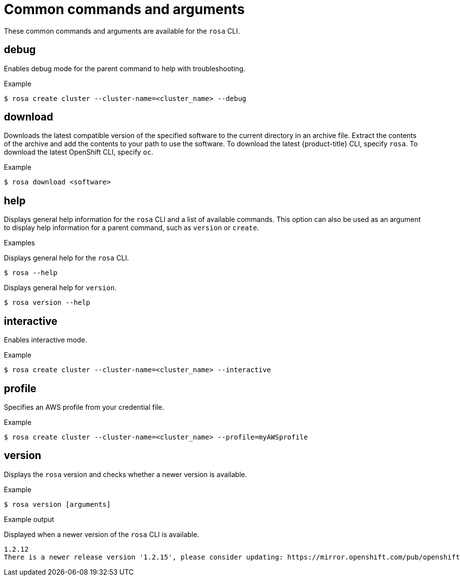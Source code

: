 
// Module included in the following assemblies:
//
// * rosa_cli/rosa-manage-objects-cli.adoc
:_content-type: REFERENCE
[id="rosa-common-commands_{context}"]
= Common commands and arguments

These common commands and arguments are available for the `rosa` CLI.

[id="rosa-debug_{context}"]
== debug

Enables debug mode for the parent command to help with troubleshooting.

.Example
[source,terminal]
----
$ rosa create cluster --cluster-name=<cluster_name> --debug
----

[id="rosa-download_{context}"]
== download

Downloads the latest compatible version of the specified software to the current directory in an archive file. Extract the contents of the archive and add the contents to your path to use the software. To download the latest {product-title} CLI, specify `rosa`. To download the latest OpenShift CLI, specify `oc`.

.Example
[source,terminal]
----
$ rosa download <software>
----

[id="rosa-help_{context}"]
== help

Displays general help information for the `rosa` CLI and a list of available commands. This option can also be used as an argument to display help information for a parent command, such as `version` or `create`.

.Examples
Displays general help for the `rosa` CLI.
[source,terminal]
----
$ rosa --help
----

Displays general help for `version`.
[source,terminal]
----
$ rosa version --help
----

[id="rosa-interactive_{context}"]
== interactive

Enables interactive mode.

.Example
[source,terminal]
----
$ rosa create cluster --cluster-name=<cluster_name> --interactive
----

[id="rosa-profile-string_{context}"]
== profile

Specifies an AWS profile from your credential file.

.Example
[source,terminal]
----
$ rosa create cluster --cluster-name=<cluster_name> --profile=myAWSprofile
----

[id="rosa-version_{context}"]
== version

Displays the `rosa` version and checks whether a newer version is available.

.Example
[source,terminal]
----
$ rosa version [arguments]
----

.Example output
Displayed when a newer version of the `rosa` CLI is available.
[source,terminal]
----
1.2.12
There is a newer release version '1.2.15', please consider updating: https://mirror.openshift.com/pub/openshift-v4/clients/rosa/latest/
----
